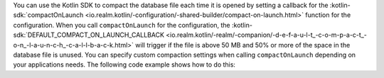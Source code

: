 You can use the Kotlin SDK to compact the database file each time it is opened
by setting a callback for the :kotlin-sdk:`compactOnLaunch 
<io.realm.kotlin/-configuration/-shared-builder/compact-on-launch.html>` function
for the configuration. When you call ``compactOnLaunch`` for the 
configuration, the :kotlin-sdk:`DEFAULT_COMPACT_ON_LAUNCH_CALLBACK 
<io.realm.kotlin/-realm/-companion/-d-e-f-a-u-l-t_-c-o-m-p-a-c-t_-o-n_-l-a-u-n-c-h_-c-a-l-l-b-a-c-k.html>`
will trigger if the file is above 50 MB and 50% or more of the space in 
the database file is unused. You can specify custom compaction settings 
when calling ``compactOnLaunch`` depending on your applications needs.
The following code example shows how to do this:

